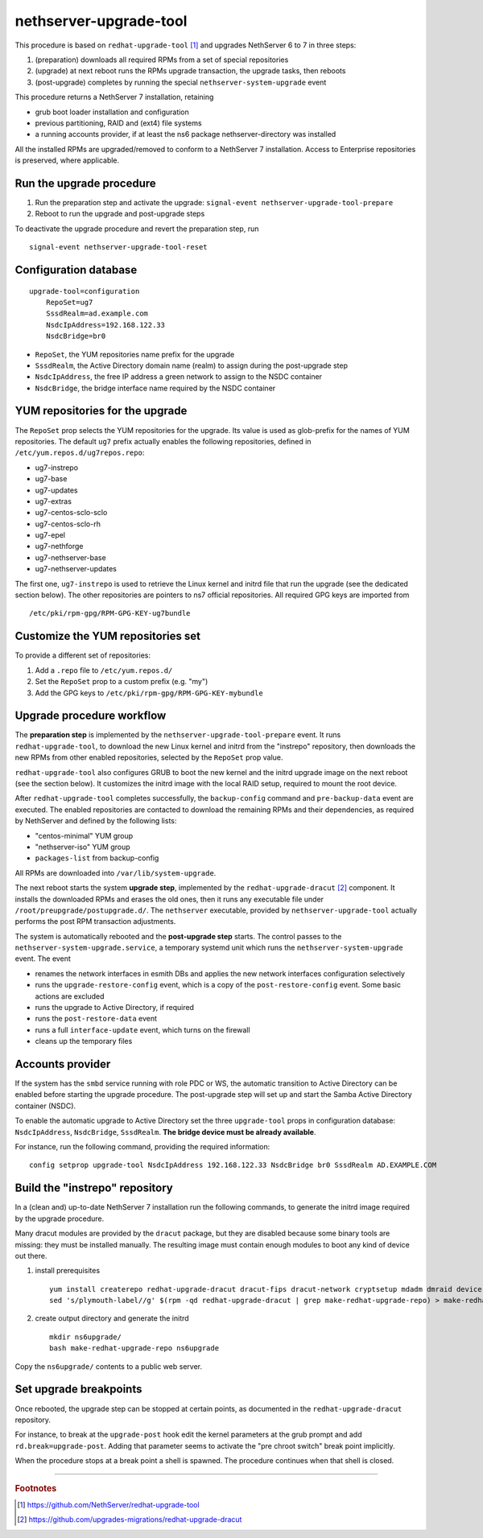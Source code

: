 nethserver-upgrade-tool
=======================

This procedure is based on ``redhat-upgrade-tool`` [#rht]_ and upgrades NethServer 6 to 7
in three steps:

1. (preparation) downloads all required RPMs from a set of special repositories

2. (upgrade) at next reboot runs the RPMs upgrade transaction, the upgrade 
   tasks, then reboots

3. (post-upgrade) completes by running the special ``nethserver-system-upgrade`` event

This procedure returns a NethServer 7 installation, retaining

- grub boot loader installation and configuration
- previous partitioning, RAID and (ext4) file systems
- a running accounts provider, if at least the ns6 package nethserver-directory was installed

All the installed RPMs are upgraded/removed to conform to a NethServer 7
installation. Access to Enterprise repositories is preserved, where applicable.

Run the upgrade procedure
-------------------------

1. Run the preparation step and activate the upgrade: ``signal-event
   nethserver-upgrade-tool-prepare``

2. Reboot to run the upgrade and post-upgrade steps

To deactivate the upgrade procedure and revert the preparation step, run ::

    signal-event nethserver-upgrade-tool-reset



Configuration database
----------------------

::

    upgrade-tool=configuration
        RepoSet=ug7
        SssdRealm=ad.example.com
        NsdcIpAddress=192.168.122.33
        NsdcBridge=br0

* ``RepoSet``, the YUM repositories name prefix for the upgrade

* ``SssdRealm``, the Active Directory domain name (realm) to assign during the
  post-upgrade step

* ``NsdcIpAddress``, the free IP address a green network to assign to the
  NSDC container

* ``NsdcBridge``, the bridge interface name required by the NSDC container

YUM repositories for the upgrade
--------------------------------

The ``RepoSet`` prop selects the YUM repositories for the upgrade. Its value is
used as glob-prefix for the names of YUM repositories. The default ``ug7``
prefix actually  enables the following repositories, defined in
``/etc/yum.repos.d/ug7repos.repo``:

- ug7-instrepo
- ug7-base
- ug7-updates
- ug7-extras
- ug7-centos-sclo-sclo
- ug7-centos-sclo-rh
- ug7-epel
- ug7-nethforge
- ug7-nethserver-base
- ug7-nethserver-updates

The first one, ``ug7-instrepo`` is used to retrieve the Linux kernel and initrd
file that run the upgrade (see the dedicated section below). The other
repositories are pointers to ns7 official repositories. All required GPG keys
are imported from ::

    /etc/pki/rpm-gpg/RPM-GPG-KEY-ug7bundle


Customize the YUM repositories set
----------------------------------

To provide a different set of repositories:

1. Add a ``.repo`` file to ``/etc/yum.repos.d/``

2. Set the ``RepoSet`` prop to a custom prefix (e.g. "my")

3. Add the GPG keys to ``/etc/pki/rpm-gpg/RPM-GPG-KEY-mybundle``


Upgrade procedure workflow
--------------------------

The **preparation step** is implemented by the ``nethserver-upgrade-tool-prepare``
event.  It runs ``redhat-upgrade-tool``, to download the new Linux kernel
and initrd from the "instrepo" repository, then downloads the new RPMs from
other enabled repositories, selected by the ``RepoSet`` prop value.

``redhat-upgrade-tool`` also configures GRUB to boot the new kernel and the
initrd upgrade image on the next reboot (see the section below). It customizes
the initrd image with the local RAID setup, required to mount the root device.

After ``redhat-upgrade-tool`` completes successfully, the ``backup-config``
command and ``pre-backup-data`` event are executed. The enabled repositories are
contacted to download the remaining RPMs and their dependencies, as required by
NethServer and defined by the following lists:

- "centos-minimal" YUM group
- "nethserver-iso" YUM group
- ``packages-list`` from backup-config

All RPMs are downloaded into ``/var/lib/system-upgrade``.

The next reboot starts the system **upgrade step**, implemented by the
``redhat-upgrade-dracut`` [#rhd]_ component. It installs the downloaded RPMs and erases
the old ones, then it runs any executable file under
``/root/preupgrade/postupgrade.d/``. The ``nethserver`` executable, provided by
``nethserver-upgrade-tool`` actually performs the post RPM transaction
adjustments.

The system is automatically rebooted and the **post-upgrade step** starts. The
control passes to the ``nethserver-system-upgrade.service``, a temporary systemd
unit which runs the ``nethserver-system-upgrade`` event. The event

* renames the network interfaces in esmith DBs and applies the new network interfaces configuration selectively
* runs the ``upgrade-restore-config`` event, which is a copy of the ``post-restore-config`` event. Some basic actions are excluded
* runs the upgrade to Active Directory, if required
* runs the ``post-restore-data`` event
* runs a full ``interface-update`` event, which turns on the firewall
* cleans up the temporary files

Accounts provider
-----------------

If the system has the ``smbd`` service running with role PDC or WS, the
automatic transition to Active Directory can be enabled before starting the
upgrade procedure. The post-upgrade step will set up and start the Samba Active
Directory container (NSDC).

To enable the automatic upgrade to Active Directory set the three
``upgrade-tool`` props in configuration database: ``NsdcIpAddress``,
``NsdcBridge``, ``SssdRealm``. **The bridge device must be already available**.

For instance, run the following command, providing the required information: ::

  config setprop upgrade-tool NsdcIpAddress 192.168.122.33 NsdcBridge br0 SssdRealm AD.EXAMPLE.COM


Build the "instrepo" repository
-------------------------------

In a (clean and) up-to-date NethServer 7 installation run the following
commands, to generate the initrd image required by the upgrade procedure.

Many dracut modules are provided by the ``dracut`` package, but they are
disabled because some binary tools are missing: they must be installed
manually. The resulting image must contain enough modules to boot any kind
of device out there.

(1) install prerequisites ::

        yum install createrepo redhat-upgrade-dracut dracut-fips dracut-network cryptsetup mdadm dmraid device-mapper-multipath fcoe-utils iscsi-initiator-utils
        sed 's/plymouth-label//g' $(rpm -qd redhat-upgrade-dracut | grep make-redhat-upgrade-repo) > make-redhat-upgrade-repo

(2) create output directory and generate the initrd ::

        mkdir ns6upgrade/
        bash make-redhat-upgrade-repo ns6upgrade

Copy the ``ns6upgrade/`` contents to a public web server.


Set upgrade breakpoints
-----------------------

Once rebooted, the upgrade step can be stopped at certain points, as documented
in the ``redhat-upgrade-dracut`` repository. 

For instance, to break at the ``upgrade-post`` hook  edit the kernel parameters
at the grub prompt and add ``rd.break=upgrade-post``. Adding that parameter
seems to activate the "pre chroot switch" break point implicitly.

When the procedure stops at a break point a shell is spawned. The procedure
continues when that shell is closed.


----

.. rubric:: Footnotes

.. [#rht] https://github.com/NethServer/redhat-upgrade-tool
.. [#rhd] https://github.com/upgrades-migrations/redhat-upgrade-dracut
